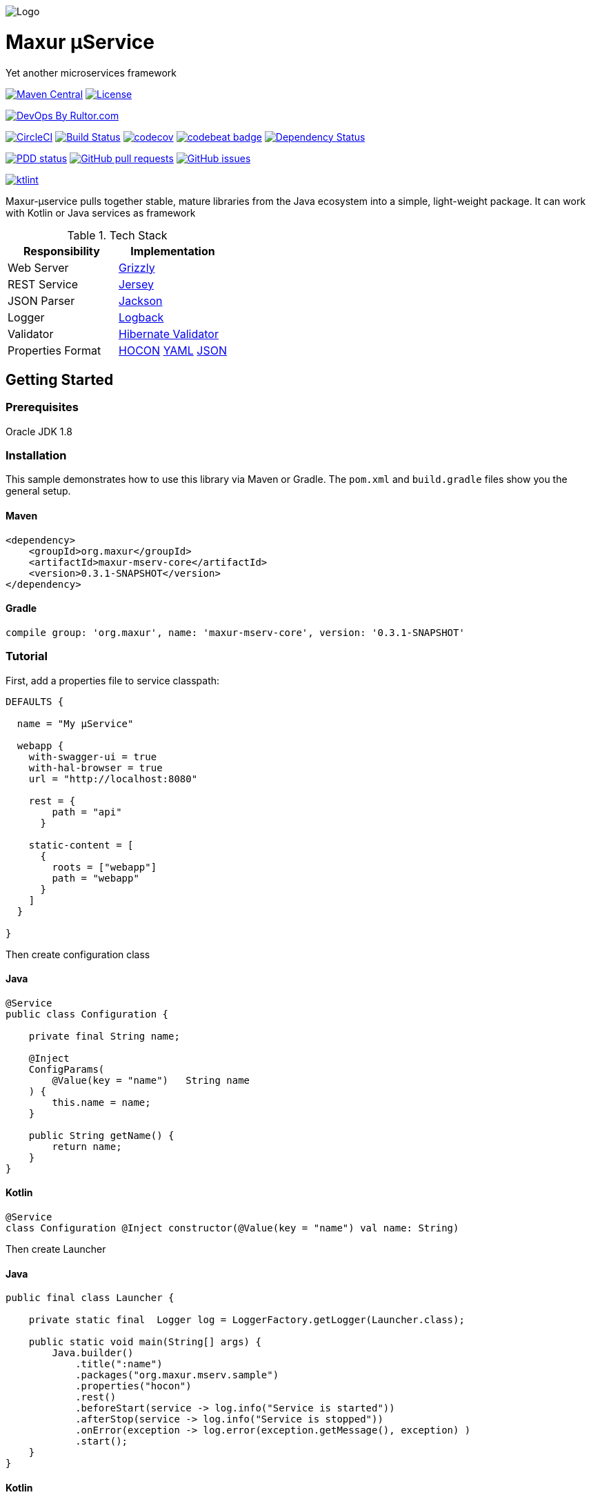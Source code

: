 image:https://raw.githubusercontent.com/wiki/myunusov/maxur-mserv/maxur-logo.png[Logo]

[[maxur-μservice]]
= Maxur μService

Yet another microservices framework

https://maven-badges.herokuapp.com/maven-central/org.maxur/maxur-mserv-core[image:https://maven-badges.herokuapp.com/maven-central/org.maxur/maxur-mserv-core/badge.svg[Maven
Central]]
https://github.com/myunusov/maxur-mserv/blob/master/LICENSE[image:https://img.shields.io/badge/License-Apache%202.0-blue.svg[License]]

http://www.rultor.com/p/myunusov/maxur-mserv[image:http://www.rultor.com/b/myunusov/maxur-mserv[DevOps
By Rultor.com]]

image:https://circleci.com/gh/myunusov/maxur-mserv.svg?style=svg["CircleCI", link="https://circleci.com/gh/myunusov/maxur-mserv"]
https://travis-ci.org/myunusov/maxur-mserv[image:https://travis-ci.org/myunusov/maxur-mserv.svg?branch=master[Build
Status]]
https://codecov.io/gh/myunusov/maxur-mserv[image:https://codecov.io/gh/myunusov/maxur-mserv/branch/master/graph/badge.svg[codecov]]
https://codebeat.co/projects/github-com-myunusov-maxur-mserv-master[image:https://codebeat.co/badges/22f3e896-27be-487e-8fba-6c9a8cf21995[codebeat
badge]]
https://www.versioneye.com/user/projects/595cd4a80fb24f006379c716[image:https://www.versioneye.com/user/projects/595cd4a80fb24f006379c716/badge.svg?style=flat-square[Dependency
Status]]

http://www.0pdd.com/p?name=myunusov/maxur-mserv[image:http://www.0pdd.com/svg?name=myunusov/maxur-mserv[PDD
status]]
https://github.com/myunusov/maxur-mserv/pulls[image:https://img.shields.io/github/issues-pr-raw/myunusov/maxur-mserv.svg[GitHub
pull requests]]
https://github.com/myunusov/maxur-mserv/issues[image:https://img.shields.io/github/issues-raw/myunusov/maxur-mserv.svg[GitHub
issues]]

https://ktlint.github.io/[image:https://img.shields.io/badge/code%20style-%E2%9D%A4-FF4081.svg[ktlint]]

Maxur-μservice pulls together stable, mature libraries from the Java ecosystem into a simple, light-weight package.
It can work with Kotlin or Java services as framework

.Tech Stack
|===
|Responsibility |Implementation

|Web Server
|https://github.com/javaee/grizzly[Grizzly]

|REST Service
|https://jersey.github.io/[Jersey]

|JSON Parser
|https://github.com/FasterXML/jackson[Jackson]

|Logger
|https://logback.qos.ch/[Logback]

|Validator
|http://hibernate.org/validator/[Hibernate Validator]

|Properties Format
|https://github.com/typesafehub/config/blob/master/HOCON.md[HOCON] http://yaml.org/[YAML] http://www.json.org/[JSON]

|===

== Getting Started

=== Prerequisites

Oracle JDK 1.8

=== Installation
This sample demonstrates how to use this library via Maven or Gradle.
The `pom.xml` and `build.gradle` files show you the general setup.

==== Maven
[source,xml]
----
<dependency>
    <groupId>org.maxur</groupId>
    <artifactId>maxur-mserv-core</artifactId>
    <version>0.3.1-SNAPSHOT</version>
</dependency>
----

==== Gradle
[source, groovy]
----
compile group: 'org.maxur', name: 'maxur-mserv-core', version: '0.3.1-SNAPSHOT'
----

=== Tutorial

First, add a properties file to service classpath:

[source, hocon]
----
DEFAULTS {

  name = "My μService"

  webapp {
    with-swagger-ui = true
    with-hal-browser = true
    url = "http://localhost:8080"

    rest = {
        path = "api"
      }

    static-content = [
      {
        roots = ["webapp"]
        path = "webapp"
      }
    ]
  }

}
----

Then create configuration class

==== Java
[source, java]
----
@Service
public class Configuration {

    private final String name;

    @Inject
    ConfigParams(
        @Value(key = "name")   String name
    ) {
        this.name = name;
    }

    public String getName() {
        return name;
    }
}
----

==== Kotlin
[source, kotlin]
----
@Service
class Configuration @Inject constructor(@Value(key = "name") val name: String)
----

Then create Launcher

==== Java
[source, java]
----
public final class Launcher {

    private static final  Logger log = LoggerFactory.getLogger(Launcher.class);

    public static void main(String[] args) {
        Java.builder()
            .title(":name")
            .packages("org.maxur.mserv.sample")
            .properties("hocon")
            .rest()
            .beforeStart(service -> log.info("Service is started"))
            .afterStop(service -> log.info("Service is stopped"))
            .onError(exception -> log.error(exception.getMessage(), exception) )
            .start();
    }
}
----

==== Kotlin
[source, kotlin]
----
object Launcher {

    private fun log() = LoggerFactory.getLogger(Launcher::class.java)

    @JvmStatic fun main(args: Array<String>) {
        Kotlin.builder {
            title = ":name"
            packages = "org.maxur.mserv.sample"
            properties {
                format = "hocon"
            }
            services += rest {
                afterStart += this@Launcher::afterWebServiceStart
            }
            beforeStart += this@Launcher::beforeStart
            afterStart += { service ->  log().info("${service.name} is started") }
            afterStop += { _ ->  log().info("Microservice is stopped") }
            onError += { exception ->  log().error(exception.message, exception) }
        }.start()
    }

    fun beforeStart(configuration: Configuration, propertiesService: PropertiesService) {
        log().info("Properties Source is '${propertiesService.source.format}'\n")
        log().info(configuration.toString())
    }

    fun afterWebServiceStart(service: WebServer) {
        log().info("${service.name} is started on ${service.baseUri}\"")
        log().info(service.entries().toString())
    }
}
----

It's All !
